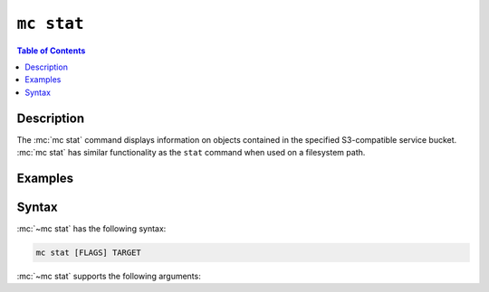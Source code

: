 ===========
``mc stat``
===========

.. default-domain:: minio

.. contents:: Table of Contents
   :local:
   :depth: 2

.. mc:: mc stat

Description
-----------

.. start-mc-stat-desc

The :mc:`mc stat` command displays information on objects contained in the
specified S3-compatible service bucket. :mc:`mc stat` has similar functionality
as the ``stat`` command when used on a filesystem path.

.. end-mc-stat-desc

Examples
--------

.. tabs::

   .. tab:: Single Object

      .. code-block:: shell
         :class: copyable

         mc stat ALIAS/PATH

      - Replace :mc-cmd:`ALIAS <mc stat TARGET>` with the 
        :mc:`alias <mc alias>` of the S3-compatible host.

      - Replace :mc-cmd:`PATH <mc stat TARGET>` with the path to the bucket
        or object on the S3-compatible host.

   .. tab:: Object(s) in Bucket

      Use :mc:`mc stat` with the :mc-cmd-option:`~mc stat recursive` option
      to apply the operation to all objects in the bucket:

      .. code-block:: shell
         :class: copyable

         mc stat --recursive ALIAS/PATH

      - Replace :mc-cmd:`ALIAS <mc stat TARGET>` with the 
        :mc:`alias <mc alias>` of the S3-compatible host.

      - Replace :mc-cmd:`PATH <mc stat TARGET>` with the path to the bucket
        or object on the S3-compatible host.


Syntax
------

:mc:`~mc stat` has the following syntax:

.. code-block:: shell
   :class: copyable

   mc stat [FLAGS] TARGET

:mc:`~mc stat` supports the following arguments:

.. mc-cmd:: TARGET

   The full path to an object or file.

   For objects on an S3-compatible service, specify the :mc:`alias <mc alias>`
   of a configured S3 service as the prefix to the :mc-cmd:`~mc stat TARGET`
   path. For example:

   .. code-block:: shell

      mc stat [FLAGS] play/mybucket

   If you specify a directory or bucket, you must also specify
   :mc-cmd-option:`mc stat recursive` to recursively apply the command to
   the contents of that directory or bucket.

.. mc-cmd:: recursive, r
   :option:

   Recursively :mc:`mc stat` the contents of 
   :mc-cmd:`~mc stat TARGET`.

.. mc-cmd:: encrypt-key
   :option:

   Encrypt or decrypt objects using server-side encryption with
   client-specified keys. Specify key-value pairs as ``KEY=VALUE``.
   
   - Each ``KEY`` represents a bucket or object. 
   - Each ``VALUE`` represents the data key to use for encrypting 
      object(s).

   Enclose the entire list of key-value pairs passed to 
   :mc-cmd-option:`~mc stat encrypt-key` in double quotes ``"``.

   :mc-cmd-option:`~mc stat encrypt-key` can use the ``MC_ENCRYPT_KEY``
   environment variable for retrieving a list of encryption key-value pairs
   as an alternative to specifying them on the command line.
